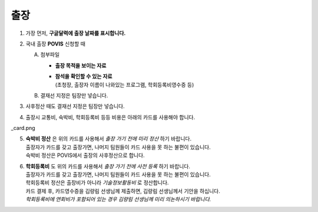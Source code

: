 출장
====

1. 가장 먼저, **구글달력에 출장 날짜를 표시합니다.**

2. 국내 출장 **POVIS** 신청할 때

   A. 첨부파일

      -  **출장 목적을 보이는 자료**

      - | **참석을 확인할 수 있는 자료** 
        | (초청장, 출장자 이름이 나와있는 프로그램, 학회등록비영수증 등)

   B. 결재선 지정은 팀장만 넣습니다.

3. 사후정산 때도 결재선 지정은 팀장만 넣습니다.

4. 출장시 교통비, 숙박비, 학회등록비 등등 비용은 아래의 카드를 사용해야
   합니다.

\_card.png

5. | **숙박비 정산** 은 위의 카드를 사용해서 *출장 가기 전에 미리
     정산* 하기 바랍니다.
   | 출장자가 카드를 갖고 출장가면, 나머지 팀원들이 카드 사용을 못 하는
     불편이 있습니다.
   | 숙박비 정산은 POVIS에서 출장의 사후정산으로 합니다.

6. | **학회등록비** 도 위의 카드를 사용해서 *출장 가기 전에 사전
     등록* 하기 바랍니다.
   | 출장자가 카드를 갖고 출장가면, 나머지 팀원들이 카드 사용을 못 하는
     불편이 있습니다.
   | 학회등록비 정산은 출장비가 아니라 *기술정보활동비* 로 정산합니다.
   | 카드 결제 후, 카드영수증을 김량림 선생님께 제출하면, 김량림
     선생님께서 기안을 하십니다.
   | *학회등록비에 연회비가 포함되어 있는 경우 김량림 선생님께 미리
     의논하시기 바랍니다.*


